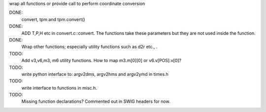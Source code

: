 wrap all functions or provide call to perform coordinate conversion

DONE:
  convert, tpm and tpm.convert()

DONE:
    ADD T,P,H etc in convert.c::convert. The functions take these parameters
    but they are not used inside the function.


DONE:
  Wrap other functions; especially utility functions such as d2r etc., .


TODO:
 Add v3,v6,m3, m6 utility functions. How to map m3.m[0][0] or
 v6.v[POS].v[0]?

TODO:
 write python interface to: argv2dms, argv2hms and argv2ymd in times.h

TODO:
 write interface to functions in misc.h.

TODO:
 Missing function declarations? Commented out in SWIG headers for now.

